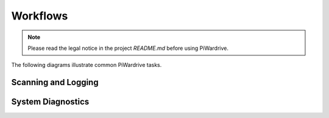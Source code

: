 Workflows
=========
.. note::
   Please read the legal notice in the project `README.md` before using PiWardrive.


The following diagrams illustrate common PiWardrive tasks.

Scanning and Logging
--------------------

.. mermaid::

   flowchart TD
       A[Boot Device] --> B[Load Configuration]
       B --> C[Start Kismet / BetterCAP]
       C --> D[Begin GPS Polling]
       D --> E[Record Access Points]
       E --> F[Write Logs / DB]

System Diagnostics
------------------

.. mermaid::

   sequenceDiagram
       participant User
       participant App
       participant Diagnostics
       participant Persistence

       User->>App: open Diagnostics screen
       App->>Diagnostics: self_test()
       Diagnostics->>Persistence: store HealthRecord
       Diagnostics-->>App: results
       App-->>User: show status

